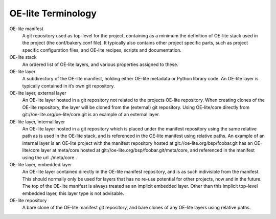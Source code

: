 .. // This is part of the OE-lite Developers Handbook
.. // Copyright (C) 2013
.. //   Esben Haabendal <esben@haabendal.dk>

*******************
OE-lite Terminology
*******************

OE-lite manifest
    A git repository used as top-level for the project, containing as a
    minimum the definition of OE-lite stack used in the project (the
    conf/bakery.conf file). It typically also contains other project
    specific parts, such as project specific configuration files, and
    OE-lite recipes, scripts and documentation.

OE-lite stack
    An ordered list of OE-lite layers, and various properties assigned
    to these.

OE-lite layer
    A subdirectory of the OE-lite manifest, holding either OE-lite
    metadata or Python library code. An OE-lite layer is typically
    contained in it’s own git repository.

OE-lite layer, external layer
    An OE-lite layer hosted in a git repository not related to the
    projects OE-lite repository. When creating clones of the OE-lite
    repository, the layer will be cloned from the (external) git
    repository. Using OE-lite/core directly from
    git://oe-lite.org/oe-lite/core.git is an example of an external
    layer.

OE-lite layer, internal layer
    An OE-lite layer hosted in a git repository which is placed under
    the manifest repository using the same relative path as is used in
    the OE-lite stack, and is referenced in the OE-lite manifest using
    relative paths. An example of an internal layer is an OE-lite
    project with the manifest repository hosted at
    git://oe-lite.org/bsp/foobar.git has an OE-lite/core layer at
    meta/core hosted at git://oe-lite.org/bsp/foobar.git/meta/core, and
    referenced in the manifest using the url ./meta/core .

OE-lite layer, embedded layer
    An OE-lite layer contained directly in the OE-lite manifest
    repository, and is as such indivisible from the manifest. This
    should normally only be used for layers that has no re-use potential
    for other projects, now and in the future. The top of the OE-lite
    manifest is always treated as an implicit embedded layer. Other than
    this implicit top-level embedded layer, this layer type is not
    advisable.

OE-lite repository
    A bare clone of the OE-lite manifest git repository, and bare clones
    of any OE-lite layers using relative paths.

